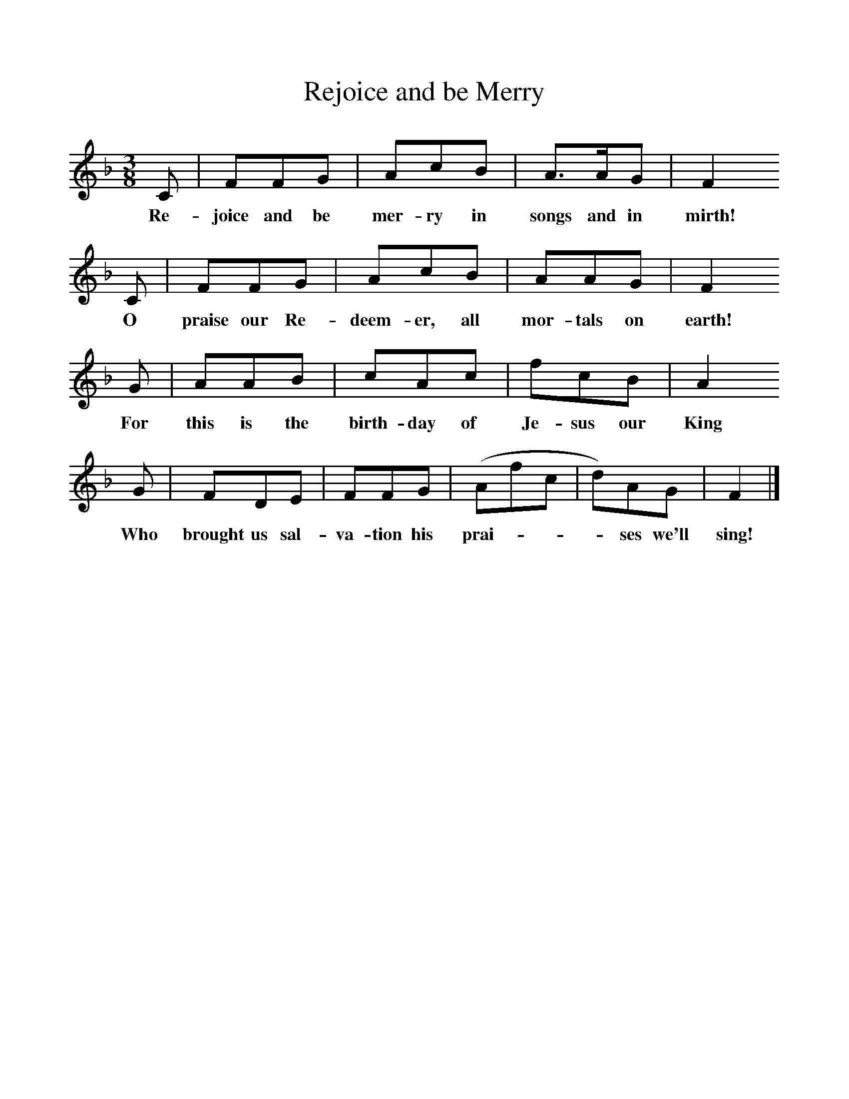 %%scale 1
X:1     %Music
T:Rejoice and be Merry
B:Singing Together, Autumn 1969, BBC Publications
F:http://www.folkinfo.org/songs
M:3/8     %Meter
L:1/16     %
K:F
C2 |F2F2G2 |A2c2B2 |A3AG2 | F4
w:Re-joice and be mer-ry in songs and in  mirth!
 C2 |F2F2G2 |A2c2B2 |A2A2G2 | F4 
w: O praise our Re-deem-er, all mor-tals on earth! 
G2 |A2A2B2 |c2A2c2 |f2c2B2 | A4 
w:For this is the birth-day of Je-sus our King 
G2 |F2D2E2 |F2F2G2 |(A2f2c2| d2)A2G2 |F4  |]
w:Who brought us sal-va-tion his prai-***ses we'll sing! 